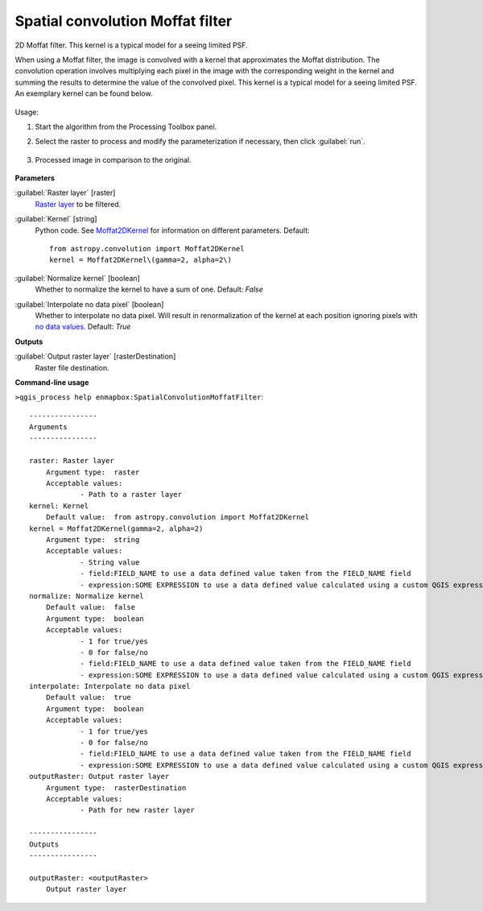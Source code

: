 
..
  ## AUTOGENERATED TITLE START

.. _Spatial convolution Moffat filter:

*********************************
Spatial convolution Moffat filter
*********************************

..
  ## AUTOGENERATED TITLE END


..
  ## AUTOGENERATED DESCRIPTION START

2D Moffat filter.
This kernel is a typical model for a seeing limited PSF.


..
  ## AUTOGENERATED DESCRIPTION END


When using a Moffat filter, the image is convolved with a kernel that approximates the Moffat distribution. The convolution operation involves multiplying each pixel in the image with the corresponding weight in the kernel and summing the results to determine the value of the convolved pixel. This kernel is a typical model for a seeing limited PSF. An exemplary kernel can be found below.

    .. figure:: ../../processing_algorithms_includes/convolution__morphology_and_filtering/img/ricker_kernel.png
       :align: center


Usage:

1. Start the algorithm from the Processing Toolbox panel.

2. Select the raster to process  and modify the parameterization if necessary, then click :guilabel:`run`.

    .. figure:: ../../processing_algorithms_includes/convolution__morphology_and_filtering/img/moffat_filter_interface.png
       :align: center

3. Processed image in comparison to the original.

    .. figure:: ../../processing_algorithms_includes/convolution__morphology_and_filtering/img/moffat_filter_result.png
       :align: center


..
  ## AUTOGENERATED PARAMETERS START

**Parameters**


:guilabel:`Raster layer` [raster]
    `Raster layer <https://enmap-box.readthedocs.io/en/latest/general/glossary.html#term-raster-layer>`_ to be filtered.

:guilabel:`Kernel` [string]
    Python code. See `Moffat2DKernel <http://docs.astropy.org/en/stable/api/astropy.convolution.Moffat2DKernel.html>`_ for information on different parameters.
    Default::

        from astropy.convolution import Moffat2DKernel
        kernel = Moffat2DKernel\(gamma=2, alpha=2\)

:guilabel:`Normalize kernel` [boolean]
    Whether to normalize the kernel to have a sum of one.
    Default: *False*


:guilabel:`Interpolate no data pixel` [boolean]
    Whether to interpolate no data pixel. Will result in renormalization of the kernel at each position ignoring pixels with `no data values <https://enmap-box.readthedocs.io/en/latest/general/glossary.html#term-no-data-value>`_.
    Default: *True*



**Outputs**


:guilabel:`Output raster layer` [rasterDestination]
    Raster file destination.

..
  ## AUTOGENERATED PARAMETERS END

..
  ## AUTOGENERATED COMMAND USAGE START

**Command-line usage**

``>qgis_process help enmapbox:SpatialConvolutionMoffatFilter``::

    ----------------
    Arguments
    ----------------
    
    raster: Raster layer
    	Argument type:	raster
    	Acceptable values:
    		- Path to a raster layer
    kernel: Kernel
    	Default value:	from astropy.convolution import Moffat2DKernel
    kernel = Moffat2DKernel(gamma=2, alpha=2)
    	Argument type:	string
    	Acceptable values:
    		- String value
    		- field:FIELD_NAME to use a data defined value taken from the FIELD_NAME field
    		- expression:SOME EXPRESSION to use a data defined value calculated using a custom QGIS expression
    normalize: Normalize kernel
    	Default value:	false
    	Argument type:	boolean
    	Acceptable values:
    		- 1 for true/yes
    		- 0 for false/no
    		- field:FIELD_NAME to use a data defined value taken from the FIELD_NAME field
    		- expression:SOME EXPRESSION to use a data defined value calculated using a custom QGIS expression
    interpolate: Interpolate no data pixel
    	Default value:	true
    	Argument type:	boolean
    	Acceptable values:
    		- 1 for true/yes
    		- 0 for false/no
    		- field:FIELD_NAME to use a data defined value taken from the FIELD_NAME field
    		- expression:SOME EXPRESSION to use a data defined value calculated using a custom QGIS expression
    outputRaster: Output raster layer
    	Argument type:	rasterDestination
    	Acceptable values:
    		- Path for new raster layer
    
    ----------------
    Outputs
    ----------------
    
    outputRaster: <outputRaster>
    	Output raster layer
    
    


..
  ## AUTOGENERATED COMMAND USAGE END
